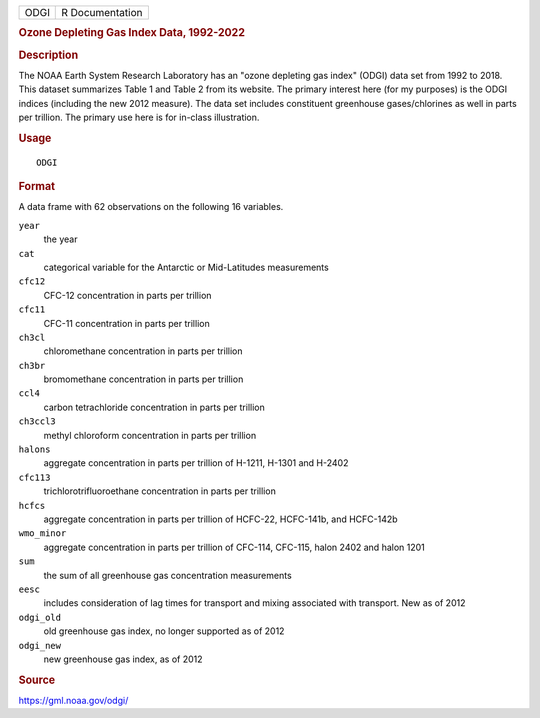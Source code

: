 .. container::

   .. container::

      ==== ===============
      ODGI R Documentation
      ==== ===============

      .. rubric:: Ozone Depleting Gas Index Data, 1992-2022
         :name: ozone-depleting-gas-index-data-1992-2022

      .. rubric:: Description
         :name: description

      The NOAA Earth System Research Laboratory has an "ozone depleting
      gas index" (ODGI) data set from 1992 to 2018. This dataset
      summarizes Table 1 and Table 2 from its website. The primary
      interest here (for my purposes) is the ODGI indices (including the
      new 2012 measure). The data set includes constituent greenhouse
      gases/chlorines as well in parts per trillion. The primary use
      here is for in-class illustration.

      .. rubric:: Usage
         :name: usage

      ::

         ODGI

      .. rubric:: Format
         :name: format

      A data frame with 62 observations on the following 16 variables.

      ``year``
         the year

      ``cat``
         categorical variable for the Antarctic or Mid-Latitudes
         measurements

      ``cfc12``
         CFC-12 concentration in parts per trillion

      ``cfc11``
         CFC-11 concentration in parts per trillion

      ``ch3cl``
         chloromethane concentration in parts per trillion

      ``ch3br``
         bromomethane concentration in parts per trillion

      ``ccl4``
         carbon tetrachloride concentration in parts per trillion

      ``ch3ccl3``
         methyl chloroform concentration in parts per trillion

      ``halons``
         aggregate concentration in parts per trillion of H-1211, H-1301
         and H-2402

      ``cfc113``
         trichlorotrifluoroethane concentration in parts per trillion

      ``hcfcs``
         aggregate concentration in parts per trillion of HCFC-22,
         HCFC-141b, and HCFC-142b

      ``wmo_minor``
         aggregate concentration in parts per trillion of CFC-114,
         CFC-115, halon 2402 and halon 1201

      ``sum``
         the sum of all greenhouse gas concentration measurements

      ``eesc``
         includes consideration of lag times for transport and mixing
         associated with transport. New as of 2012

      ``odgi_old``
         old greenhouse gas index, no longer supported as of 2012

      ``odgi_new``
         new greenhouse gas index, as of 2012

      .. rubric:: Source
         :name: source

      https://gml.noaa.gov/odgi/
